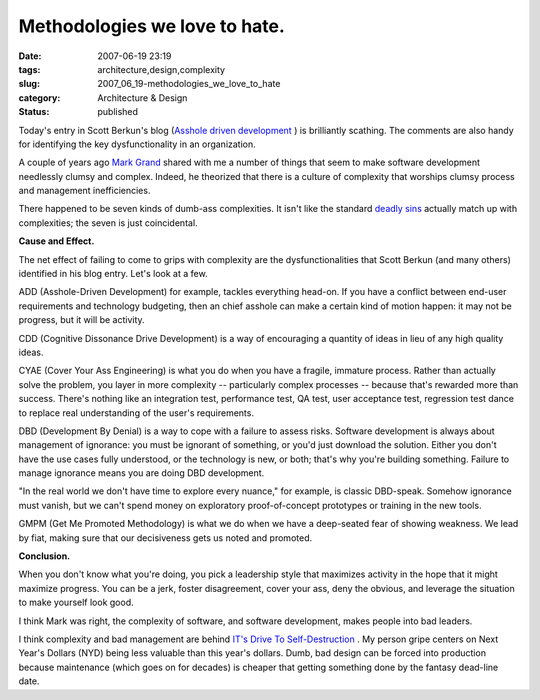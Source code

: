 Methodologies we love to hate.
==============================

:date: 2007-06-19 23:19
:tags: architecture,design,complexity
:slug: 2007_06_19-methodologies_we_love_to_hate
:category: Architecture & Design
:status: published







Today's entry in Scott Berkun's blog (`Asshole driven development <http://www.scottberkun.com/blog/2007/asshole-driven-development/#comment-146302>`_ ) is brilliantly scathing.  The comments are also handy for identifying the key dysfunctionality in an organization.



A couple of years ago `Mark Grand <http://www.mindspring.com/~mgrand/>`_  shared with me a number of things that seem to make software development needlessly clumsy and complex.  Indeed, he theorized that there is a culture of complexity that worships clumsy process and management inefficiencies.



There happened to be seven kinds of dumb-ass complexities.  It isn't like the standard `deadly sins <http://en.wikipedia.org/wiki/Seven_deadly_sins>`_  actually match up with complexities; the seven is just coincidental.



:strong:`Cause and Effect.` 



The net effect of failing to come to grips with complexity are the dysfunctionalities that Scott Berkun (and many others) identified in his blog entry.  Let's look at a few.



ADD (Asshole-Driven Development) for example, tackles everything head-on.  If you have a conflict between end-user requirements and technology budgeting, then an chief asshole can make a certain kind of motion happen:  it may not be progress, but it will be activity.



CDD (Cognitive Dissonance Drive Development) is a way of encouraging a quantity of ideas in lieu of any high quality ideas.



CYAE (Cover Your Ass Engineering) is what you do when you have a fragile, immature process.  Rather than actually solve the problem, you layer in more complexity -- particularly complex processes -- because that's rewarded more than success.  There's nothing like an integration test, performance test, QA test, user acceptance test, regression test dance to replace real understanding of the user's requirements.  



DBD (Development By Denial) is a way to cope with a failure to assess risks.  Software development is always about management of ignorance:  you must be ignorant of something, or you'd just download the solution.  Either you don't have the use cases fully understood, or the technology is new, or both; that's why you're building something.  Failure to manage ignorance means you are doing DBD development.



"In the real world we don't have time to explore every nuance," for example, is classic DBD-speak.  Somehow ignorance must vanish, but we can't spend money on exploratory proof-of-concept prototypes or training in the new tools.



GMPM (Get Me Promoted Methodology) is what we do when we have a deep-seated fear of showing weakness.  We lead by fiat, making sure that our decisiveness gets us noted and promoted.



:strong:`Conclusion.` 



When you don't know what you're doing, you pick a leadership style that maximizes activity in the hope that it might maximize progress.  You can be a jerk, foster disagreement, cover your ass, deny the obvious, and leverage the situation to make yourself look good.



I think Mark was right, the complexity of software, and software development, makes people into bad leaders.



I think complexity and bad management are behind `IT's Drive To Self-Destruction <{filename}/blog/2007/02/2007_02_18-its_drive_to_self_destruction.rst>`_ .  My person gripe centers on Next Year's Dollars (NYD) being less valuable than this year's dollars.  Dumb, bad design can be forced into production because maintenance (which goes on for decades) is cheaper that getting something done by the fantasy dead-line date.





